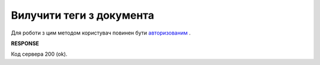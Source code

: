 #############################################################################
**Вилучити теги з документа**
#############################################################################

Для роботи з цим методом користувач повинен бути `авторизованим <https://wiki.edin.ua/uk/latest/API_Vilnyi/Methods/Authorization.html>`__ .

.. csv-table:: 
  :file: DelDocumentTags.csv
  :widths:  10, 41
  :stub-columns: 0

**RESPONSE**

Код сервера 200 (ok).